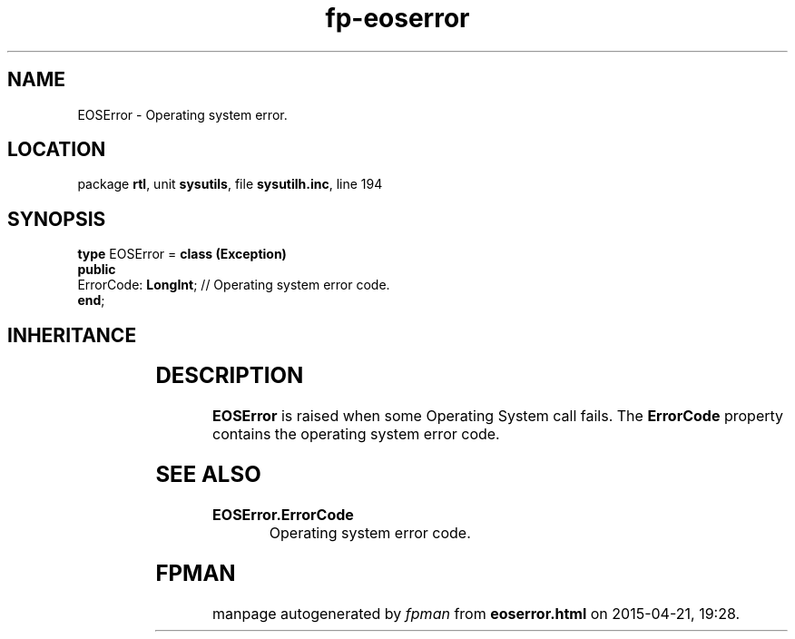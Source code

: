 .\" file autogenerated by fpman
.TH "fp-eoserror" 3 "2014-03-14" "fpman" "Free Pascal Programmer's Manual"
.SH NAME
EOSError - Operating system error.
.SH LOCATION
package \fBrtl\fR, unit \fBsysutils\fR, file \fBsysutilh.inc\fR, line 194
.SH SYNOPSIS
\fBtype\fR EOSError = \fBclass (Exception)\fR
.br
\fBpublic\fR
  ErrorCode: \fBLongInt\fR; // Operating system error code.
.br
\fBend\fR;
.SH INHERITANCE
.TS
l l
l l
l l.
\fBEOSError\fR	Operating system error.
\fBException\fR	Base class of all exceptions.
\fBTObject\fR	Base class of all classes.
.TE
.SH DESCRIPTION
\fBEOSError\fR is raised when some Operating System call fails. The \fBErrorCode\fR property contains the operating system error code.


.SH SEE ALSO
.TP
.B EOSError.ErrorCode
Operating system error code.

.SH FPMAN
manpage autogenerated by \fIfpman\fR from \fBeoserror.html\fR on 2015-04-21, 19:28.

